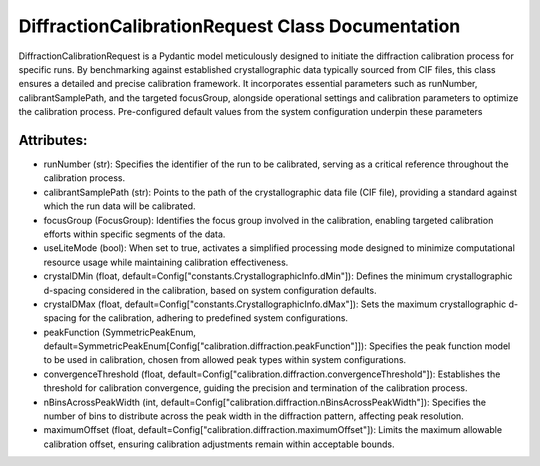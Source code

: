 DiffractionCalibrationRequest Class Documentation
=================================================

DiffractionCalibrationRequest is a Pydantic model meticulously designed to initiate the
diffraction calibration process for specific runs. By benchmarking against established
crystallographic data typically sourced from CIF files, this class ensures a detailed
and precise calibration framework. It incorporates essential parameters such as runNumber,
calibrantSamplePath, and the targeted focusGroup, alongside operational settings and
calibration parameters to optimize the calibration process. Pre-configured default
values from the system configuration underpin these parameters


Attributes:
-----------

- runNumber (str): Specifies the identifier of the run to be calibrated, serving as a
  critical reference throughout the calibration process.

- calibrantSamplePath (str): Points to the path of the crystallographic data file (CIF file),
  providing a standard against which the run data will be calibrated.

- focusGroup (FocusGroup): Identifies the focus group involved in the calibration, enabling
  targeted calibration efforts within specific segments of the data.

- useLiteMode (bool): When set to true, activates a simplified processing mode designed to
  minimize computational resource usage while maintaining calibration effectiveness.

- crystalDMin (float, default=Config["constants.CrystallographicInfo.dMin"]): Defines the
  minimum crystallographic d-spacing considered in the calibration, based on system configuration
  defaults.

- crystalDMax (float, default=Config["constants.CrystallographicInfo.dMax"]): Sets the maximum
  crystallographic d-spacing for the calibration, adhering to predefined system configurations.

- peakFunction (SymmetricPeakEnum, default=SymmetricPeakEnum[Config["calibration.diffraction.peakFunction"]]):
  Specifies the peak function model to be used in calibration, chosen from allowed peak types within system
  configurations.

- convergenceThreshold (float, default=Config["calibration.diffraction.convergenceThreshold"]):
  Establishes the threshold for calibration convergence, guiding the precision and termination
  of the calibration process.

- nBinsAcrossPeakWidth (int, default=Config["calibration.diffraction.nBinsAcrossPeakWidth"]):
  Specifies the number of bins to distribute across the peak width in the diffraction pattern,
  affecting peak resolution.

- maximumOffset (float, default=Config["calibration.diffraction.maximumOffset"]): Limits the
  maximum allowable calibration offset, ensuring calibration adjustments remain within acceptable
  bounds.

